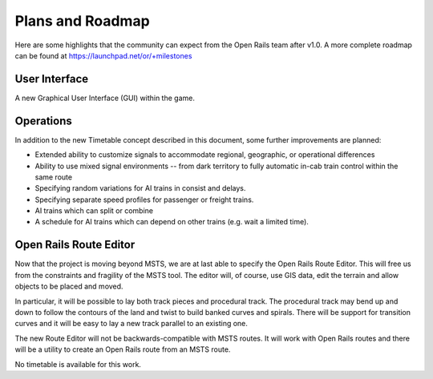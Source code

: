 .. _roadmap:

*****************
Plans and Roadmap
*****************

Here are some highlights that the community can expect from the Open Rails team 
after v1.0. A more complete roadmap can be found at 
https://launchpad.net/or/+milestones

User Interface
==============

A new Graphical User Interface (GUI) within the game. 

Operations
==========

In addition to the new Timetable concept described in this document, some 
further improvements are planned: 

- Extended ability to customize signals to accommodate regional, geographic, or 
  operational differences
- Ability to use mixed signal environments -- from dark territory to fully 
  automatic in-cab train control within the same route 
- Specifying random variations for AI trains in consist and delays. 
- Specifying separate speed profiles for passenger or freight trains. 
- AI trains which can split or combine 
- A schedule for AI trains which can depend on other trains (e.g. wait a 
  limited time). 

Open Rails Route Editor
=======================

Now that the project is moving beyond MSTS, we are at last able to specify the 
Open Rails Route Editor. This will free us from the constraints and fragility 
of the MSTS tool. The editor will, of course, use GIS data, edit the terrain 
and allow objects to be placed and moved. 

In particular, it will be possible to lay both track pieces and procedural 
track. The procedural track may bend up and down to follow the contours of 
the land and twist to build banked curves and spirals. There will be support 
for transition curves and it will be easy to lay a new track parallel to an 
existing one. 

The new Route Editor will not be backwards-compatible with MSTS routes. It 
will work with Open Rails routes and there will be a utility to create an 
Open Rails route from an MSTS route. 

No timetable is available for this work.
